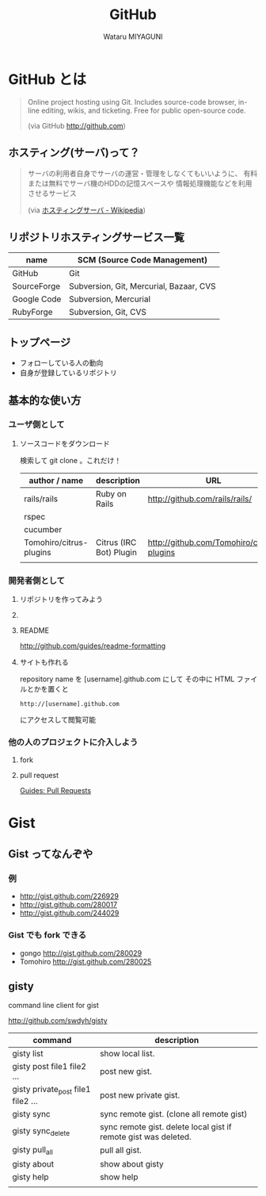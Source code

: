 #+TITLE: GitHub
#+AUTHOR: Wataru MIYAGUNI
#+EMAIL: gonngo@gmail.com
#+DESCRIPTION: GitHub とはなんぞや、を簡単に書いて行く感じで
#+KEYWORDS: github git
#+LANGUAGE: ja
#+STYLE: <link rel="stylesheet" type="text/css" href="stylesheet.css" />

* GitHub とは

#+BEGIN_QUOTE
  Online project hosting using Git.
  Includes source-code browser, in-line editing, wikis, and ticketing.
  Free for public open-source code.

  (via GitHub http://github.com)
#+END_QUOTE

** ホスティング(サーバ)って？
#+BEGIN_QUOTE
   サーバの利用者自身でサーバの運営・管理をしなくてもいいように、
   有料または無料でサーバ機のHDDの記憶スペースや
   情報処理機能などを利用させるサービス

   (via [[http://ja.wikipedia.org/wiki/ホスティングサーバ][ホスティングサーバ - Wikipedia]])
#+END_QUOTE

** リポジトリホスティングサービス一覧
   #+CAPTION: This is a table with lines around and between cells
   #+ATTR_HTML: border="2" rules="all" frame="all"
   | name        | SCM (Source Code Management)            |
   |-------------+-----------------------------------------|
   | GitHub      | Git                                     |
   | SourceForge | Subversion, Git, Mercurial, Bazaar, CVS |
   | Google Code | Subversion, Mercurial                   |
   | RubyForge   | Subversion, Git, CVS                    |

** トップページ
   #+ATTR_HTML: align="center" width="800"
   [[file:images/github-top.jpg][file:images/github-top.jpg]]

   - フォローしている人の動向
   - 自身が登録しているリポジトリ

** 基本的な使い方
*** ユーザ側として
**** ソースコードをダウンロード
    検索して git clone 。これだけ！

    #+CAPTION: github にあるソフトウェア
    #+ATTR_HTML: border="2" rules="all" frame="all"
    | author / name           | description             | URL                                       |
    |-------------------------+-------------------------+-------------------------------------------|
    | rails/rails             | Ruby on Rails           | http://github.com/rails/rails/            |
    | rspec                   |                         |                                           |
    | cucumber                |                         |                                           |
    | Tomohiro/citrus-plugins | Citrus (IRC Bot) Plugin | http://github.com/Tomohiro/citrus-plugins |
    |                         |                         |                                           |

*** 開発者側として
**** リポジトリを作ってみよう
**** 
**** README
     http://github.com/guides/readme-formatting
**** サイトも作れる     
     repository name を [username].github.com にして
     その中に HTML ファイルとかを置くと

     : http://[username].github.com

     にアクセスして閲覧可能

*** 他の人のプロジェクトに介入しよう
**** fork
**** pull request
     [[http://github.com/guides/pull-requests][Guides: Pull Requests]]
     
* Gist
** Gist ってなんぞや

*** 例
    - http://gist.github.com/226929
    - http://gist.github.com/280017
    - http://gist.github.com/244029
*** Gist でも fork できる
   - gongo http://gist.github.com/280029
   - Tomohiro http://gist.github.com/280025
** gisty
   command line client for gist

   http://github.com/swdyh/gisty

   #+CAPTION: gisty command list
   #+ATTR_HTML: border="2" rules="all" frame="all"
   | command                            | description                                                     |
   |------------------------------------+-----------------------------------------------------------------|
   | gisty list                         | show local list.                                                |
   | gisty post file1 file2 ...         | post new gist.                                                  |
   | gisty private_post file1 file2 ... | post new private gist.                                          |
   | gisty sync                         | sync remote gist. (clone all remote gist)                       |
   | gisty sync_delete                  | sync remote gist. delete local gist if remote gist was deleted. |
   | gisty pull_all                     | pull all gist.                                                  |
   | gisty about                        | show about gisty                                                |
   | gisty help                         | show help                                                       |
   |                                    |                                                                 |

